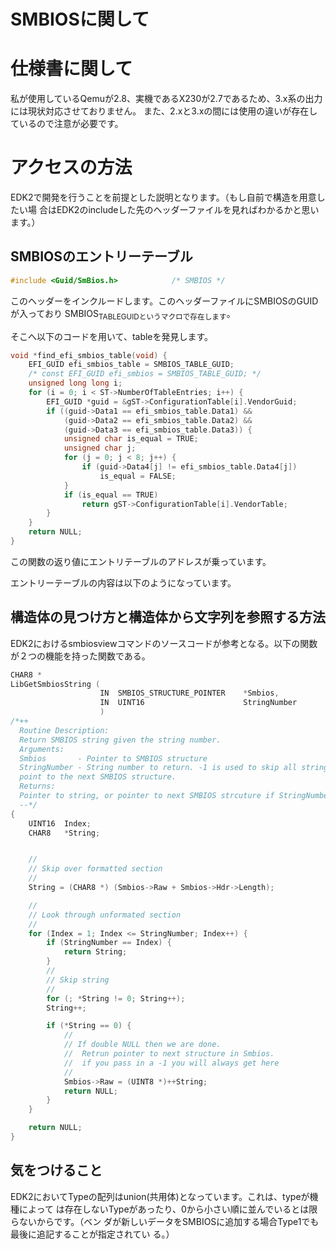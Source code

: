 * SMBIOSに関して

* 仕様書に関して
  私が使用しているQemuが2.8、実機であるX230が2.7であるため、3.x系の出力には現状対応させておりません。
  また、2.xと3.xの間には使用の違いが存在しているので注意が必要です。

* アクセスの方法
  EDK2で開発を行うことを前提とした説明となります。（もし自前で構造を用意したい場
  合はEDK2のincludeした先のヘッダーファイルを見ればわかるかと思います。）

** SMBIOSのエントリーテーブル
   #+begin_src C
#include <Guid/SmBios.h>            /* SMBIOS */
   #+end_src
   このヘッダーをインクルードします。このヘッダーファイルにSMBIOSのGUIDが入っており
   SMBIOS_TABLE_GUIDというマクロで存在します。

   そこへ以下のコードを用いて、tableを発見します。
   #+begin_src C
void *find_efi_smbios_table(void) {
    EFI_GUID efi_smbios_table = SMBIOS_TABLE_GUID;
    /* const EFI_GUID efi_smbios = SMBIOS_TABLE_GUID; */
    unsigned long long i;
    for (i = 0; i < ST->NumberOfTableEntries; i++) {
        EFI_GUID *guid = &gST->ConfigurationTable[i].VendorGuid;
        if ((guid->Data1 == efi_smbios_table.Data1) &&
            (guid->Data2 == efi_smbios_table.Data2) &&
            (guid->Data3 == efi_smbios_table.Data3)) {
            unsigned char is_equal = TRUE;
            unsigned char j;
            for (j = 0; j < 8; j++) {
                if (guid->Data4[j] != efi_smbios_table.Data4[j])
                    is_equal = FALSE;
            }
            if (is_equal == TRUE)
                return gST->ConfigurationTable[i].VendorTable;
        }
    }
    return NULL;
}
   #+end_src
   この関数の返り値にエントリテーブルのアドレスが乗っています。

   エントリーテーブルの内容は以下のようになっています。

** 構造体の見つけ方と構造体から文字列を参照する方法
   EDK2におけるsmbiosviewコマンドのソースコードが参考となる。以下の関数が２つの機能を持った関数である。
   #+begin_src C
CHAR8 *
LibGetSmbiosString (
                    IN  SMBIOS_STRUCTURE_POINTER    *Smbios,
                    IN  UINT16                      StringNumber
                    )
/*++
  Routine Description:
  Return SMBIOS string given the string number.
  Arguments:
  Smbios       - Pointer to SMBIOS structure
  StringNumber - String number to return. -1 is used to skip all strings and 
  point to the next SMBIOS structure.
  Returns:
  Pointer to string, or pointer to next SMBIOS strcuture if StringNumber == -1
  --*/
{
    UINT16  Index;
    CHAR8   *String;
 

    //
    // Skip over formatted section
    //
    String = (CHAR8 *) (Smbios->Raw + Smbios->Hdr->Length);

    //
    // Look through unformated section
    //
    for (Index = 1; Index <= StringNumber; Index++) {
        if (StringNumber == Index) {
            return String;
        }
        //
        // Skip string
        //
        for (; *String != 0; String++);
        String++;

        if (*String == 0) {
            //
            // If double NULL then we are done.
            //  Retrun pointer to next structure in Smbios.
            //  if you pass in a -1 you will always get here
            //
            Smbios->Raw = (UINT8 *)++String;
            return NULL;
        }
    }

    return NULL;
}
   #+end_src

** 気をつけること
   EDK2においてTypeの配列はunion(共用体)となっています。これは、typeが機種によって
   は存在しないTypeがあったり、0から小さい順に並んでいるとは限らないからです。（ベン
   ダが新しいデータをSMBIOSに追加する場合Type1でも最後に追記することが指定されてい
   る。）


